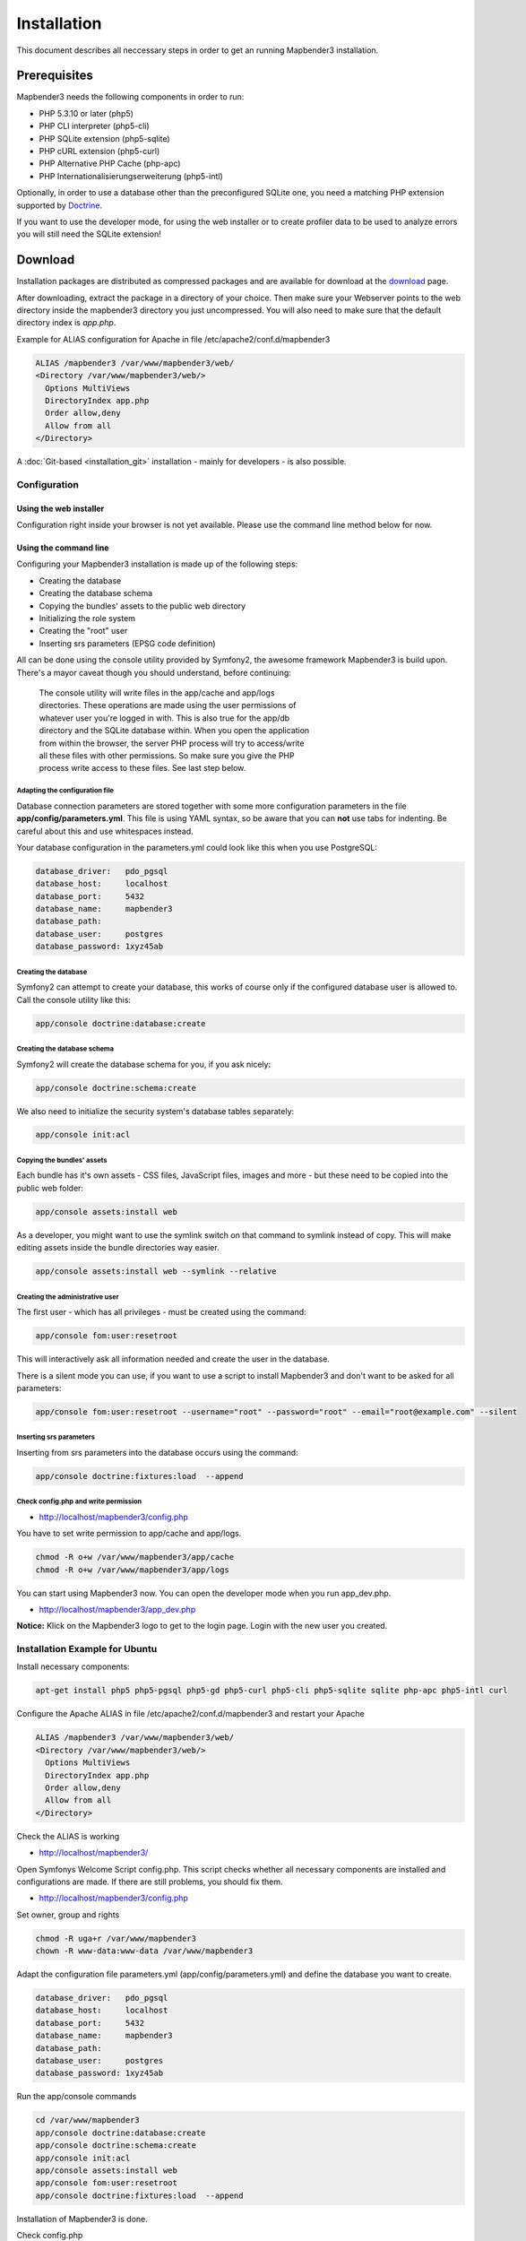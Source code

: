 .. _installation:

Installation
############

This document describes all neccessary steps in order to get an running
Mapbender3 installation.

Prerequisites
*************

Mapbender3 needs the following components in order to run:

* PHP 5.3.10 or later (php5)
* PHP CLI interpreter (php5-cli)
* PHP SQLite extension (php5-sqlite)
* PHP cURL extension (php5-curl)
* PHP Alternative PHP Cache (php-apc)
* PHP Internationalisierungserweiterung (php5-intl)

Optionally, in order to use a database other than the preconfigured SQLite one,
you need a matching PHP extension supported by `Doctrine <http://www.doctrine-project.org/projects/dbal.html>`_.

If you want to use the developer mode, for using the web installer or to create
profiler data to be used to analyze errors you will still need the SQLite
extension!

Download
********

Installation packages are distributed as compressed packages and are available
for download at the `download <http://mapbender3.org/download>`_ page.

After downloading, extract the package in a directory of your choice. Then make
sure your Webserver points to the web directory inside the mapbender3 directory
you just uncompressed. You will also need to make sure that the default
directory index is *app.php*.

Example for ALIAS configuration for Apache in file /etc/apache2/conf.d/mapbender3

.. code-block:: yaml

  ALIAS /mapbender3 /var/www/mapbender3/web/
  <Directory /var/www/mapbender3/web/>
    Options MultiViews
    DirectoryIndex app.php
    Order allow,deny
    Allow from all
  </Directory>

A :doc:`Git-based <installation_git>` installation - mainly for developers -
is also possible.

Configuration
=============

Using the web installer
-----------------------

Configuration right inside your browser is not yet available. Please use the
command line method below for now.

Using the command line
----------------------

Configuring your Mapbender3 installation is made up of the following steps:

* Creating the database
* Creating the database schema
* Copying the bundles' assets to the public web directory
* Initializing the role system
* Creating the "root" user
* Inserting srs parameters (EPSG code definition)

All can be done using the console utility provided by Symfony2, the awesome
framework Mapbender3 is build upon. There's a mayor caveat though you should
understand, before continuing:

  | The console utility will write files in the app/cache and app/logs
  | directories. These operations are made using the user permissions of
  | whatever user you're logged in with. This is also true for the app/db
  | directory and the SQLite database within. When you open the application
  | from within the browser, the server PHP process will try to access/write
  | all these files with other permissions. So make sure you give the PHP
  | process write access to these files. See last step below.

Adapting the configuration file
^^^^^^^^^^^^^^^^^^^^^^^^^^^^^^^
Database connection parameters are stored together with some more configuration
parameters in the file **app/config/parameters.yml**. This file is using YAML
syntax, so be aware that you can **not** use tabs for indenting. Be careful about this and use whitespaces instead. 

Your database configuration in the parameters.yml could look like this when you use PostgreSQL:

.. code-block:: yaml

    database_driver:   pdo_pgsql
    database_host:     localhost
    database_port:     5432
    database_name:     mapbender3
    database_path:
    database_user:     postgres
    database_password: 1xyz45ab


Creating the database
^^^^^^^^^^^^^^^^^^^^^

Symfony2 can attempt to create your database, this works of course only if the
configured database user is allowed to. Call the console utility like this:

.. code-block:: yaml

   app/console doctrine:database:create

Creating the database schema
^^^^^^^^^^^^^^^^^^^^^^^^^^^^

Symfony2 will create the database schema for you, if you ask nicely:

.. code-block:: yaml

    app/console doctrine:schema:create

We also need to initialize the security system's database tables separately:

.. code-block:: yaml

  app/console init:acl

Copying the bundles' assets
^^^^^^^^^^^^^^^^^^^^^^^^^^^

Each bundle has it's own assets - CSS files, JavaScript files, images and more -
but these need to be copied into the public web folder:

.. code-block:: yaml

    app/console assets:install web


As a developer, you might want to use the symlink switch on that command to
symlink instead of copy. This will make editing assets inside the bundle
directories way easier.

.. code-block:: yaml

   app/console assets:install web --symlink --relative


Creating the administrative user
^^^^^^^^^^^^^^^^^^^^^^^^^^^^^^^^

The first user - which has all privileges - must be created using the command:

.. code-block:: yaml

    app/console fom:user:resetroot

This will interactively ask all information needed and create the user in the
database.

There is a silent mode you can use, if you want to use a script to install Mapbender3 and don't want to be asked for all parameters:

.. code-block:: yaml

    app/console fom:user:resetroot --username="root" --password="root" --email="root@example.com" --silent

Inserting srs parameters
^^^^^^^^^^^^^^^^^^^^^^^^

Inserting from srs parameters into the database occurs using the command:

.. code-block:: yaml

    app/console doctrine:fixtures:load  --append


Check config.php and write permission 
^^^^^^^^^^^^^^^^^^^^^^^^^^^^^^^^^^^^^

* http://localhost/mapbender3/config.php

You have to set write permission to app/cache and app/logs.

.. code-block:: yaml

 chmod -R o+w /var/www/mapbender3/app/cache
 chmod -R o+w /var/www/mapbender3/app/logs


You can start using Mapbender3 now. You can open the developer mode when you run app_dev.php.

* http://localhost/mapbender3/app_dev.php

**Notice:** Klick on the Mapbender3 logo to get to the login page. Login with the new user you created. 



Installation Example for Ubuntu
===============================

Install necessary components:

.. code-block:: yaml

  apt-get install php5 php5-pgsql php5-gd php5-curl php5-cli php5-sqlite sqlite php-apc php5-intl curl


Configure the Apache ALIAS in file /etc/apache2/conf.d/mapbender3 and restart your Apache

.. code-block:: yaml

  ALIAS /mapbender3 /var/www/mapbender3/web/
  <Directory /var/www/mapbender3/web/>
    Options MultiViews
    DirectoryIndex app.php
    Order allow,deny
    Allow from all
  </Directory>

Check the ALIAS is working

* http://localhost/mapbender3/

Open Symfonys Welcome Script config.php. This script checks whether all necessary components are installed and configurations are made. If there are still problems, you should fix them.
 
* http://localhost/mapbender3/config.php


.. image:: ../../figures/mapbender3_symfony_check_configphp.png
     :scale: 80 

Set owner, group and rights

.. code-block:: yaml

 chmod -R uga+r /var/www/mapbender3
 chown -R www-data:www-data /var/www/mapbender3

Adapt the configuration file parameters.yml (app/config/parameters.yml) and define the database you want to create.

.. code-block:: yaml

    database_driver:   pdo_pgsql
    database_host:     localhost
    database_port:     5432
    database_name:     mapbender3
    database_path:
    database_user:     postgres
    database_password: 1xyz45ab
 
Run the app/console commands

.. code-block:: yaml

 cd /var/www/mapbender3
 app/console doctrine:database:create
 app/console doctrine:schema:create
 app/console init:acl
 app/console assets:install web
 app/console fom:user:resetroot
 app/console doctrine:fixtures:load  --append

Installation of Mapbender3 is done. 

Check config.php 

* http://localhost/mapbender3/config.php

You have to set write permission to app/cache and app/logs

.. code-block:: yaml

 chmod -R o+w /var/www/mapbender3/app/cache
 chmod -R o+w /var/www/mapbender3/app/logs


You can start using Mapbender3 now. You can open the developer mode when you run app_dev.php.

* http://localhost/mapbender3/app_dev.php

**Notice:** Klick on the Mapbender3 logo to get to the login page. Login with the new user you created. 

To learn more about Mapbender3 have a look at the :doc:`Mapbender3 Quickstart <quickstart>`.


Installation Example for Windows
==================================
Install necessary components:

 * add the path to your  PHP-bin directory to the PATH variable 
 * activate the PHP extensions in your php.ini configuration file

.. code-block:: yaml

 extension=php_curl.dll
 extension=php_gd2.dll
 extension=php_intl.dll
 extension=php_pdo_pgsql.dll
 extension=php_pdo_sqlite.dll
 extension=php_pgsql.dll

Configure the Apache ALIAS and restart your Apache

.. code-block:: yaml

  ALIAS /mapbender3 c:/mapbender3/web/
  <Directory c:/mapbender3/web/>
    Options MultiViews
    DirectoryIndex app.php
    Order allow,deny
    Allow from all
  </Directory>

Check the ALIAS is working

* http://localhost/mapbender3/

Open Symfonys Welcome Script config.php. This script checks whether all necessary components are installed and configurations are made. If there are still problems, you should fix them.
 
* http://localhost/mapbender3/config.php


.. image:: ../../figures/mapbender3_symfony_check_configphp.png
     :scale: 80 

Adapt the configuration file parameters.yml (app/config/parameters.yml) and define the database you want to create.

.. code-block:: yaml

    database_driver:   pdo_pgsql
    database_host:     localhost
    database_port:     5432
    database_name:     mapbender3
    database_path:
    database_user:     postgres
    database_password: 1xyz45ab

Run the app/console commands with php. First you have to open a terminal (cmd).

.. code-block:: yaml

 cd c:/mapbender3
 php.exe app/console doctrine:database:create
 php.exe app/console doctrine:schema:create
 php.exe app/console init:acl
 php.exe app/console assets:install web
 php.exe app/console fom:user:resetroot
 php.exe app/console doctrine:fixtures:load  --append

Installation of Mapbender3 is done. 

Check config.php 

* http://localhost/mapbender3/config.php


You can start using Mapbender3 now. You can open the developer mode when you run app_dev.php.

* http://localhost/mapbender3/app_dev.php

**Notice:** Klick on the Mapbender3 logo to get to the login page. Login with the new user you created. 

To learn more about Mapbender3 have a look at the :doc:`Mapbender3 Quickstart <quickstart>`.



